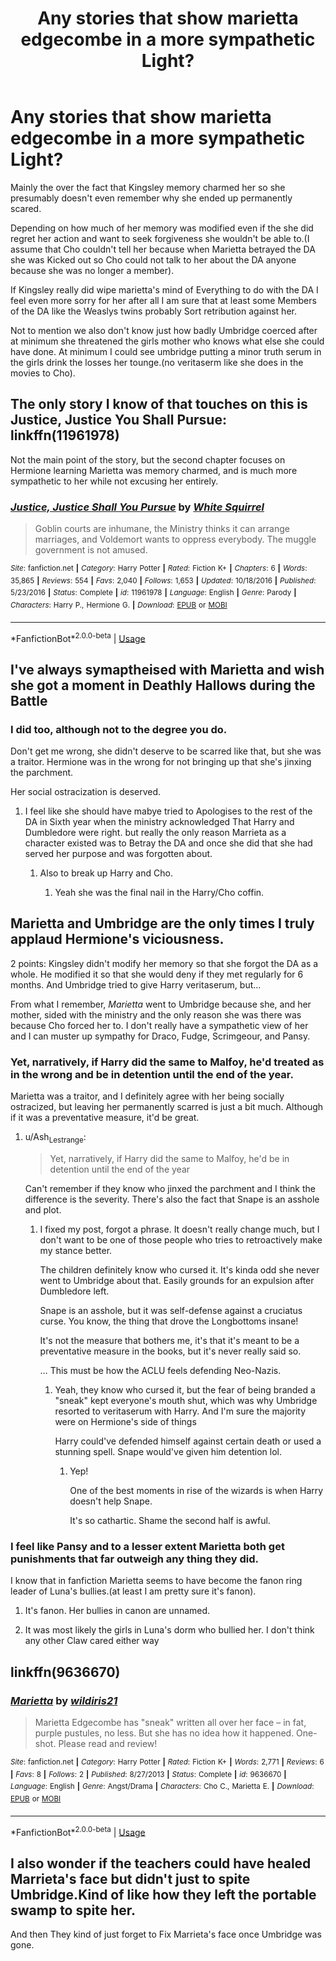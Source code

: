 #+TITLE: Any stories that show marietta edgecombe in a more sympathetic Light?

* Any stories that show marietta edgecombe in a more sympathetic Light?
:PROPERTIES:
:Author: Call0013
:Score: 7
:DateUnix: 1566677691.0
:DateShort: 2019-Aug-25
:FlairText: Request/Discussion
:END:
Mainly the over the fact that Kingsley memory charmed her so she presumably doesn't even remember why she ended up permanently scared.

Depending on how much of her memory was modified even if the she did regret her action and want to seek forgiveness she wouldn't be able to.(I assume that Cho couldn't tell her because when Marietta betrayed the DA she was Kicked out so Cho could not talk to her about the DA anyone because she was no longer a member).

If Kingsley really did wipe marietta's mind of Everything to do with the DA I feel even more sorry for her after all I am sure that at least some Members of the DA like the Weaslys twins probably Sort retribution against her.

Not to mention we also don't know just how badly Umbridge coerced after at minimum she threatened the girls mother who knows what else she could have done. At minimum I could see umbridge putting a minor truth serum in the girls drink the losses her tounge.(no veritaserm like she does in the movies to Cho).


** The only story I know of that touches on this is Justice, Justice You Shall Pursue: linkffn(11961978)

Not the main point of the story, but the second chapter focuses on Hermione learning Marietta was memory charmed, and is much more sympathetic to her while not excusing her entirely.
:PROPERTIES:
:Author: chattychemist
:Score: 3
:DateUnix: 1566689294.0
:DateShort: 2019-Aug-25
:END:

*** [[https://www.fanfiction.net/s/11961978/1/][*/Justice, Justice Shall You Pursue/*]] by [[https://www.fanfiction.net/u/5339762/White-Squirrel][/White Squirrel/]]

#+begin_quote
  Goblin courts are inhumane, the Ministry thinks it can arrange marriages, and Voldemort wants to oppress everybody. The muggle government is not amused.
#+end_quote

^{/Site/:} ^{fanfiction.net} ^{*|*} ^{/Category/:} ^{Harry} ^{Potter} ^{*|*} ^{/Rated/:} ^{Fiction} ^{K+} ^{*|*} ^{/Chapters/:} ^{6} ^{*|*} ^{/Words/:} ^{35,865} ^{*|*} ^{/Reviews/:} ^{554} ^{*|*} ^{/Favs/:} ^{2,040} ^{*|*} ^{/Follows/:} ^{1,653} ^{*|*} ^{/Updated/:} ^{10/18/2016} ^{*|*} ^{/Published/:} ^{5/23/2016} ^{*|*} ^{/Status/:} ^{Complete} ^{*|*} ^{/id/:} ^{11961978} ^{*|*} ^{/Language/:} ^{English} ^{*|*} ^{/Genre/:} ^{Parody} ^{*|*} ^{/Characters/:} ^{Harry} ^{P.,} ^{Hermione} ^{G.} ^{*|*} ^{/Download/:} ^{[[http://www.ff2ebook.com/old/ffn-bot/index.php?id=11961978&source=ff&filetype=epub][EPUB]]} ^{or} ^{[[http://www.ff2ebook.com/old/ffn-bot/index.php?id=11961978&source=ff&filetype=mobi][MOBI]]}

--------------

*FanfictionBot*^{2.0.0-beta} | [[https://github.com/tusing/reddit-ffn-bot/wiki/Usage][Usage]]
:PROPERTIES:
:Author: FanfictionBot
:Score: 1
:DateUnix: 1566689315.0
:DateShort: 2019-Aug-25
:END:


** I've always symaptheised with Marietta and wish she got a moment in Deathly Hallows during the Battle
:PROPERTIES:
:Author: Bleepbloopbotz2
:Score: 7
:DateUnix: 1566678737.0
:DateShort: 2019-Aug-25
:END:

*** I did too, although not to the degree you do.

Don't get me wrong, she didn't deserve to be scarred like that, but she was a traitor. Hermione was in the wrong for not bringing up that she's jinxing the parchment.

Her social ostracization is deserved.
:PROPERTIES:
:Score: 5
:DateUnix: 1566680781.0
:DateShort: 2019-Aug-25
:END:

**** I feel like she should have mabye tried to Apologises to the rest of the DA in Sixth year when the ministry acknowledged That Harry and Dumbledore were right. but really the only reason Marrieta as a character existed was to Betray the DA and once she did that she had served her purpose and was forgotten about.
:PROPERTIES:
:Author: Call0013
:Score: 6
:DateUnix: 1566681539.0
:DateShort: 2019-Aug-25
:END:

***** Also to break up Harry and Cho.
:PROPERTIES:
:Score: 3
:DateUnix: 1566681661.0
:DateShort: 2019-Aug-25
:END:

****** Yeah she was the final nail in the Harry/Cho coffin.
:PROPERTIES:
:Author: Call0013
:Score: 2
:DateUnix: 1566682388.0
:DateShort: 2019-Aug-25
:END:


** Marietta and Umbridge are the only times I truly applaud Hermione's viciousness.

2 points: Kingsley didn't modify her memory so that she forgot the DA as a whole. He modified it so that she would deny if they met regularly for 6 months. And Umbridge tried to give Harry veritaserum, but...

From what I remember, /Marietta/ went to Umbridge because she, and her mother, sided with the ministry and the only reason she was there was because Cho forced her to. I don't really have a sympathetic view of her and I can muster up sympathy for Draco, Fudge, Scrimgeour, and Pansy.
:PROPERTIES:
:Author: Ash_Lestrange
:Score: 2
:DateUnix: 1566679218.0
:DateShort: 2019-Aug-25
:END:

*** Yet, narratively, if Harry did the same to Malfoy, he'd treated as in the wrong and be in detention until the end of the year.

Marietta was a traitor, and I definitely agree with her being socially ostracized, but leaving her permanently scarred is just a bit much. Although if it was a preventative measure, it'd be great.
:PROPERTIES:
:Score: 8
:DateUnix: 1566679669.0
:DateShort: 2019-Aug-25
:END:

**** u/Ash_Lestrange:
#+begin_quote
  Yet, narratively, if Harry did the same to Malfoy, he'd be in detention until the end of the year
#+end_quote

Can't remember if they know who jinxed the parchment and I think the difference is the severity. There's also the fact that Snape is an asshole and plot.
:PROPERTIES:
:Author: Ash_Lestrange
:Score: 2
:DateUnix: 1566680154.0
:DateShort: 2019-Aug-25
:END:

***** I fixed my post, forgot a phrase. It doesn't really change much, but I don't want to be one of those people who tries to retroactively make my stance better.

The children definitely know who cursed it. It's kinda odd she never went to Umbridge about that. Easily grounds for an expulsion after Dumbledore left.

Snape is an asshole, but it was self-defense against a cruciatus curse. You know, the thing that drove the Longbottoms insane!

It's not the measure that bothers me, it's that it's meant to be a preventative measure in the books, but it's never really said so.

... This must be how the ACLU feels defending Neo-Nazis.
:PROPERTIES:
:Score: 3
:DateUnix: 1566680540.0
:DateShort: 2019-Aug-25
:END:

****** Yeah, they know who cursed it, but the fear of being branded a "sneak" kept everyone's mouth shut, which was why Umbridge resorted to veritaserum with Harry. And I'm sure the majority were on Hermione's side of things

Harry could've defended himself against certain death or used a stunning spell. Snape would've given him detention lol.
:PROPERTIES:
:Author: Ash_Lestrange
:Score: 2
:DateUnix: 1566681350.0
:DateShort: 2019-Aug-25
:END:

******* Yep!

One of the best moments in rise of the wizards is when Harry doesn't help Snape.

It's so cathartic. Shame the second half is awful.
:PROPERTIES:
:Score: 2
:DateUnix: 1566681541.0
:DateShort: 2019-Aug-25
:END:


*** I feel like Pansy and to a lesser extent Marietta both get punishments that far outweigh any thing they did.

I know that in fanfiction Marietta seems to have become the fanon ring leader of Luna's bullies.(at least I am pretty sure it's fanon).
:PROPERTIES:
:Author: Call0013
:Score: 2
:DateUnix: 1566680689.0
:DateShort: 2019-Aug-25
:END:

**** It's fanon. Her bullies in canon are unnamed.
:PROPERTIES:
:Score: 3
:DateUnix: 1566680826.0
:DateShort: 2019-Aug-25
:END:


**** It was most likely the girls in Luna's dorm who bullied her. I don't think any other Claw cared either way
:PROPERTIES:
:Author: Bleepbloopbotz2
:Score: 2
:DateUnix: 1566681114.0
:DateShort: 2019-Aug-25
:END:


** linkffn(9636670)
:PROPERTIES:
:Author: Call0013
:Score: 1
:DateUnix: 1567056568.0
:DateShort: 2019-Aug-29
:END:

*** [[https://www.fanfiction.net/s/9636670/1/][*/Marietta/*]] by [[https://www.fanfiction.net/u/4983708/wildiris21][/wildiris21/]]

#+begin_quote
  Marietta Edgecombe has "sneak" written all over her face -- in fat, purple pustules, no less. But she has no idea how it happened. One-shot. Please read and review!
#+end_quote

^{/Site/:} ^{fanfiction.net} ^{*|*} ^{/Category/:} ^{Harry} ^{Potter} ^{*|*} ^{/Rated/:} ^{Fiction} ^{K+} ^{*|*} ^{/Words/:} ^{2,771} ^{*|*} ^{/Reviews/:} ^{6} ^{*|*} ^{/Favs/:} ^{8} ^{*|*} ^{/Follows/:} ^{2} ^{*|*} ^{/Published/:} ^{8/27/2013} ^{*|*} ^{/Status/:} ^{Complete} ^{*|*} ^{/id/:} ^{9636670} ^{*|*} ^{/Language/:} ^{English} ^{*|*} ^{/Genre/:} ^{Angst/Drama} ^{*|*} ^{/Characters/:} ^{Cho} ^{C.,} ^{Marietta} ^{E.} ^{*|*} ^{/Download/:} ^{[[http://www.ff2ebook.com/old/ffn-bot/index.php?id=9636670&source=ff&filetype=epub][EPUB]]} ^{or} ^{[[http://www.ff2ebook.com/old/ffn-bot/index.php?id=9636670&source=ff&filetype=mobi][MOBI]]}

--------------

*FanfictionBot*^{2.0.0-beta} | [[https://github.com/tusing/reddit-ffn-bot/wiki/Usage][Usage]]
:PROPERTIES:
:Author: FanfictionBot
:Score: 1
:DateUnix: 1567056607.0
:DateShort: 2019-Aug-29
:END:


** I also wonder if the teachers could have healed Marrieta's face but didn't just to spite Umbridge.Kind of like how they left the portable swamp to spite her.

And then They kind of just forget to Fix Marrieta's face once Umbridge was gone.
:PROPERTIES:
:Author: Call0013
:Score: 1
:DateUnix: 1567108674.0
:DateShort: 2019-Aug-30
:END:

